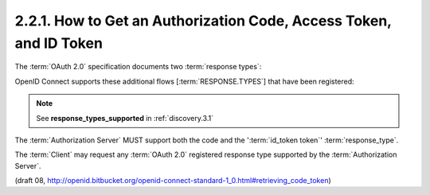 2.2.1.  How to Get an Authorization Code, Access Token, and ID Token
^^^^^^^^^^^^^^^^^^^^^^^^^^^^^^^^^^^^^^^^^^^^^^^^^^^^^^^^^^^^^^^^^^^^^^^^^^^^^^

The :term:`OAuth 2.0` specification documents two :term:`response types`:

.. glossary::

    code
        When supplied as the value for the :term:`response_type` parameter, 
        a successful response MUST include an :term:`Authorization Code` 
        as defined in the OAuth 2.0 specification. 
        Both successful and error responses MUST be added as parameters 
        to the :term:`query component` of the response. 
        All tokens are returned from the :term:`Token Endpoint`. 
        :term:`Authorization Servers` MUST support this :term:`response_type`. 

    token
        When supplied as the value for the :term:`response_type` parameter, 
        a successful response MUST include an :term:`Access Token` 
        as defined in the :term:`OAuth 2.0` specification. 
        Both successful and error responses MUST be :term:`fragment-encoded`. 
        No :term:`ID Token` is provided to the :term:`Client`. 

OpenID Connect supports these additional flows [:term:`RESPONSE.TYPES`] that have been registered:

.. glossary::

    id_token
        When supplied as the value for the :term:`response_type` parameter, 
        a successful response MUST include an :term:`ID Token`. 
        Both successful and error responses SHOULD be :term:`fragment-encoded`. 
        :term:`Authorization Servers` SHOULD support this :term:`response_type`. 

    id_token token
        When supplied as the value for the :term:`response_type` parameter, 
        a successful response MUST include both an :term:`Access Token` as well as an :term:`ID Token`. 
        Both successful and error responses SHOULD be :term:`fragment-encoded`. 
        :term:`Authorization Servers` MUST support this :term:`response_type`. 

    code token
        When supplied as the value for the :term:`response_type` parameter,     
        a successful response MUST include both an :term:`Access Token` and an :term:`Authorization Code`
        as defined in the :term:`OAuth 2.0` specification. 
        Both successful and error responses SHOULD be :term:`fragment-encoded`. 

    code id_token
        When supplied as the value for the :term:`response_type` parameter, 
        a successful response MUST include both an :term:`Authorization Code` 
        as well as an :term:`ID Token`. 
        Both successful and error responses SHOULD be :term:`fragment-encoded`. 

    code id_token token
        When supplied as the value for the :term:`response_type` parameter, 
        a successful response MUST include an :term:`Authorization Code`, 
        an :term:`ID Token`, and an :term:`Access Token`. 
        Both successful and error responses SHOULD be :term:`fragment-encoded`. 


.. note::
    See **response_types_supported** in :ref:`discovery.3.1` 

The :term:`Authorization Server` MUST support both the code and the ':term:`id_token token`' :term:`response_type`.

The :term:`Client` may request any :term:`OAuth 2.0` registered response type supported by the :term:`Authorization Server`.


(draft 08, http://openid.bitbucket.org/openid-connect-standard-1_0.html#retrieving_code_token)

